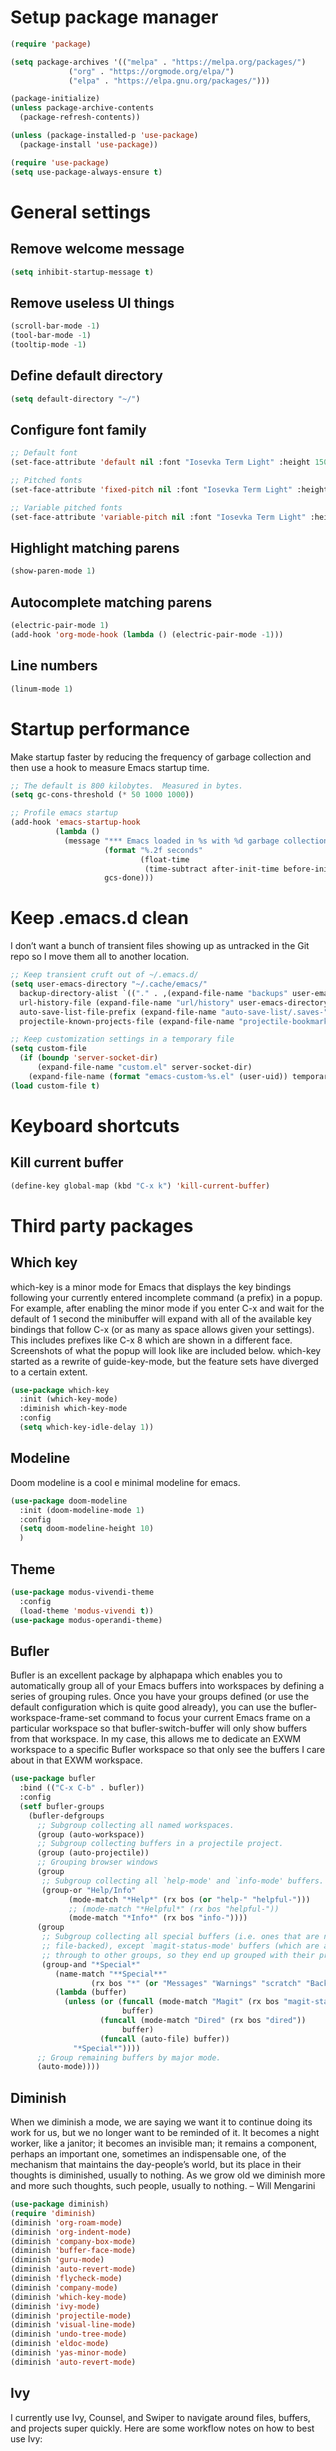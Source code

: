 * Setup package manager
#+BEGIN_SRC emacs-lisp
  (require 'package)

  (setq package-archives '(("melpa" . "https://melpa.org/packages/")
			   ("org" . "https://orgmode.org/elpa/")
			   ("elpa" . "https://elpa.gnu.org/packages/")))

  (package-initialize)
  (unless package-archive-contents
    (package-refresh-contents))

  (unless (package-installed-p 'use-package)
    (package-install 'use-package))

  (require 'use-package)
  (setq use-package-always-ensure t)
#+END_SRC
* General settings
** Remove welcome message
#+BEGIN_SRC emacs-lisp
(setq inhibit-startup-message t)
#+END_SRC
** Remove useless UI things
#+BEGIN_SRC emacs-lisp
(scroll-bar-mode -1)
(tool-bar-mode -1)
(tooltip-mode -1)
#+END_SRC
** Define default directory
#+BEGIN_SRC emacs-lisp
(setq default-directory "~/")
#+END_SRC
** Configure font family
#+BEGIN_SRC emacs-lisp
;; Default font
(set-face-attribute 'default nil :font "Iosevka Term Light" :height 150)

;; Pitched fonts
(set-face-attribute 'fixed-pitch nil :font "Iosevka Term Light" :height 150)

;; Variable pitched fonts
(set-face-attribute 'variable-pitch nil :font "Iosevka Term Light" :height 150)
#+END_SRC
** Highlight matching parens
#+BEGIN_SRC emacs-lisp
(show-paren-mode 1)
#+END_SRC
** Autocomplete matching parens
#+BEGIN_SRC emacs-lisp
(electric-pair-mode 1)
(add-hook 'org-mode-hook (lambda () (electric-pair-mode -1)))
#+END_SRC
** Line numbers
#+BEGIN_SRC emacs-lisp
(linum-mode 1)
#+END_SRC
* Startup performance
Make startup faster by reducing the frequency of garbage collection and then use a hook to measure Emacs startup time.
#+BEGIN_SRC emacs-lisp
;; The default is 800 kilobytes.  Measured in bytes.
(setq gc-cons-threshold (* 50 1000 1000))

;; Profile emacs startup
(add-hook 'emacs-startup-hook
          (lambda ()
            (message "*** Emacs loaded in %s with %d garbage collections."
                     (format "%.2f seconds"
                             (float-time
                              (time-subtract after-init-time before-init-time)))
                     gcs-done)))
#+END_SRC
* Keep .emacs.d clean
I don’t want a bunch of transient files showing up as untracked in the Git repo so I move them all to another location.
#+BEGIN_SRC emacs-lisp
  ;; Keep transient cruft out of ~/.emacs.d/
  (setq user-emacs-directory "~/.cache/emacs/"
	backup-directory-alist `(("." . ,(expand-file-name "backups" user-emacs-directory)))
	url-history-file (expand-file-name "url/history" user-emacs-directory)
	auto-save-list-file-prefix (expand-file-name "auto-save-list/.saves-" user-emacs-directory)
	projectile-known-projects-file (expand-file-name "projectile-bookmarks.eld" user-emacs-directory))

  ;; Keep customization settings in a temporary file
  (setq custom-file
	(if (boundp 'server-socket-dir)
	    (expand-file-name "custom.el" server-socket-dir)
	  (expand-file-name (format "emacs-custom-%s.el" (user-uid)) temporary-file-directory)))
  (load custom-file t)
#+END_SRC
* Keyboard shortcuts
** Kill current buffer
#+BEGIN_SRC emacs-lisp
(define-key global-map (kbd "C-x k") 'kill-current-buffer)
#+END_SRC
* Third party packages
** Which key
which-key is a minor mode for Emacs that displays the key bindings
following your currently entered incomplete command (a prefix) in a
popup. For example, after enabling the minor mode if you enter C-x and
wait for the default of 1 second the minibuffer will expand with all
of the available key bindings that follow C-x (or as many as space
allows given your settings). This includes prefixes like C-x 8 which
are shown in a different face. Screenshots of what the popup will look
like are included below. which-key started as a rewrite of
guide-key-mode, but the feature sets have diverged to a certain
extent.
#+BEGIN_SRC emacs-lisp
(use-package which-key
  :init (which-key-mode)
  :diminish which-key-mode
  :config
  (setq which-key-idle-delay 1))
#+END_SRC
** Modeline
Doom modeline is a cool e minimal modeline for emacs.
#+begin_src emacs-lisp
  (use-package doom-modeline
    :init (doom-modeline-mode 1)
    :config
    (setq doom-modeline-height 10)
    )
#+end_src
** Theme
#+BEGIN_SRC emacs-lisp
  (use-package modus-vivendi-theme
    :config
    (load-theme 'modus-vivendi t))
  (use-package modus-operandi-theme)
#+END_SRC
** Bufler
Bufler is an excellent package by alphapapa which enables you to automatically
group all of your Emacs buffers into workspaces by defining a series of grouping
rules. Once you have your groups defined (or use the default configuration which
is quite good already), you can use the bufler-workspace-frame-set command to
focus your current Emacs frame on a particular workspace so that
bufler-switch-buffer will only show buffers from that workspace. In my case,
this allows me to dedicate an EXWM workspace to a specific Bufler workspace so
that only see the buffers I care about in that EXWM workspace.
#+BEGIN_SRC emacs-lisp
  (use-package bufler
    :bind (("C-x C-b" . bufler))
    :config
    (setf bufler-groups
	  (bufler-defgroups
	    ;; Subgroup collecting all named workspaces.
	    (group (auto-workspace))
	    ;; Subgroup collecting buffers in a projectile project.
	    (group (auto-projectile))
	    ;; Grouping browser windows
	    (group
	     ;; Subgroup collecting all `help-mode' and `info-mode' buffers.
	     (group-or "Help/Info"
		       (mode-match "*Help*" (rx bos (or "help-" "helpful-")))
		       ;; (mode-match "*Helpful*" (rx bos "helpful-"))
		       (mode-match "*Info*" (rx bos "info-"))))
	    (group
	     ;; Subgroup collecting all special buffers (i.e. ones that are not
	     ;; file-backed), except `magit-status-mode' buffers (which are allowed to fall
	     ;; through to other groups, so they end up grouped with their project buffers).
	     (group-and "*Special*"
			(name-match "**Special**"
				    (rx bos "*" (or "Messages" "Warnings" "scratch" "Backtrace" "Pinentry") "*"))
			(lambda (buffer)
			  (unless (or (funcall (mode-match "Magit" (rx bos "magit-status"))
					       buffer)
				      (funcall (mode-match "Dired" (rx bos "dired"))
					       buffer)
				      (funcall (auto-file) buffer))
			    "*Special*"))))
	    ;; Group remaining buffers by major mode.
	    (auto-mode))))
#+END_SRC
** Diminish
When we diminish a mode, we are saying we want it to continue doing its work for us, but we no longer want to be reminded of it. It becomes a night worker, like a janitor; it becomes an invisible man; it remains a component, perhaps an important one, sometimes an indispensable one, of the mechanism that maintains the day-people’s world, but its place in their thoughts is diminished, usually to nothing. As we grow old we diminish more and more such thoughts, such people, usually to nothing. – Will Mengarini
#+begin_src emacs-lisp
  (use-package diminish)
  (require 'diminish)
  (diminish 'org-roam-mode)
  (diminish 'org-indent-mode)
  (diminish 'company-box-mode)
  (diminish 'buffer-face-mode)
  (diminish 'guru-mode)
  (diminish 'auto-revert-mode)
  (diminish 'flycheck-mode)
  (diminish 'company-mode)
  (diminish 'which-key-mode)
  (diminish 'ivy-mode)
  (diminish 'projectile-mode)
  (diminish 'visual-line-mode)
  (diminish 'undo-tree-mode)
  (diminish 'eldoc-mode)
  (diminish 'yas-minor-mode)
  (diminish 'auto-revert-mode)
#+end_src
** Ivy
I currently use Ivy, Counsel, and Swiper to navigate around files, buffers, and projects super quickly. Here are some workflow notes on how to best use Ivy:

- While in an Ivy minibuffer, you can search within the current results by using S-Space.
- To quickly jump to an item in the minibuffer, use M-s to get Avy line jump keys.
- To see actions for the selected minibuffer item, use M-o and then press the action’s key.
- Super useful: Use C-c C-o to open ivy-occur to open the search results in a separate buffer. From there you can click any item to perform the ivy action.
#+BEGIN_SRC emacs-lisp
(use-package ivy
  :init (ivy-mode 1)
  :config
  (setq ivy-use-virtual-buffers t)
  (setq enable-recursive-minibuffers t)
  )
#+END_SRC
Swiper is an alternative to isearch that uses ivy to show an overview of all matches.
#+BEGIN_SRC emacs-lisp
(use-package swiper
  :bind (("C-s" . swiper)))
#+END_SRC
ivy-mode ensures that any Emacs command using completing-read-function uses ivy
for completion. Counsel takes this further, providing versions of common Emacs
commands that are customised to make the best use of ivy. For example,
counsel-find-file has some additional keybindings. Pressing DEL will move you to
the parent directory.
#+BEGIN_SRC emacs-lisp
(use-package counsel
  :bind (("M-x" . counsel-M-x)
         ("C-x C-f" . counsel-find-file)
         ("C-h f" . counsel-describe-function)
         ("C-h v" . counsel-describe-variable)
         ("C-x b" . counsel-switch-buffer)
         ("C-c k" . counsel-ag))
  :config
  (define-key minibuffer-local-map (kbd "C-r") 'counsel-minibuffer-history))
#+END_SRC

Ivy-rich adds a more friendly interface for ivy
#+BEGIN_SRC emacs-lisp
(use-package ivy-rich
  :init
  (ivy-rich-mode 1))
#+END_SRC
** Org roam
It’s a database of notes that make you easily implement a second brain with org mode.

#+BEGIN_SRC emacs-lisp
(use-package org-roam
  :ensure t
  :hook
  (after-init . org-roam-mode)
  :custom
  (org-roam-directory "~/Dropbox/roam/")
  :config
  :bind (:map org-roam-mode-map
              (("C-c n l" . org-roam)
               ("C-c n f" . org-roam-find-file)
               ("C-c n g" . org-roam-graph))
              :map org-mode-map
              (("C-c n i" . org-roam-insert))
              (("C-c n I" . org-roam-insert-immediate))))
#+END_SRC
** Org tempo
This package help defining some snippets like for expanding source blocks
#+BEGIN_SRC emacs-lisp
(require 'org-tempo)

(add-to-list 'org-structure-template-alist '("el" . "src emacs-lisp"))
#+END_SRC
** Lsp
Client for Language Server Protocol (v3.14). lsp-mode aims to provide IDE-like experience by providing optional integration with the most popular Emacs packages like company, flycheck and projectile.

- Non-blocking asynchronous calls
- Real-time Diagnostics/linting via flycheck (recommended) or flymake when Emacs > 26 (requires flymake>=1.0.5)
- Code completion - company-capf / completion-at-point (note that company-lsp is no longer supported).
- Hovers - using lsp-ui
- Code actions - via lsp-execute-code-action, modeline (recommended) or lsp-ui sideline.
- Code outline - using builtin imenu or helm-imenu
- Code navigation - using builtin xref, lsp-treemacs tree views or lsp-ui peek functions.
- Code lens
- Symbol highlights
- Formatting
- Project errors on modeline
- Debugger - dap-mode
- Breadcrumb on headerline
- Helm integration - helm-lsp
- Ivy integration - lsp-ivy
- Treemacs integration - lsp-treemacs
- Semantic highlighting as defined by LSP 3.16 (compatible language servers include recent development builds of clangd and rust-analyzer)
- which-key integration for better discovery

#+begin_src emacs-lisp
  (defun cherry/lsp-mode-setup ()
    (setq lsp-headerline-breadcumb-segments '(path-up-to-project file symbols))
    (lsp-headerline-breadcrumb-mode))

  (use-package lsp-mode
    :commands (lsp lsp-deferred)
    :hook ((lsp-mode . cherry/lsp-mode-setup)
           (web-mode . lsp-mode)
           (typescript-mode . lsp-mode))
    :init
    (setq lsp-keymap-prefix "C-c l")
    :config
    (lsp-enable-which-key-integration t)
    )
#+end_src

This package put some virtual text on emacs indicating linter errors, etc…
#+begin_src emacs-lisp
  (use-package lsp-ui
    :hook (lsp-mode . lsp-ui-mode)
    :custom
    (lsp-ui-doc-position 'bottom))
#+end_src

Integration with ivy because this is amazing.
#+begin_src emacs-lisp
(use-package lsp-ivy)
#+end_src
** Company
Company is a text completion framework for Emacs. The name stands for “complete anything”. It uses pluggable back-ends and front-ends to retrieve and display completion candidates.
#+begin_src emacs-lisp
(use-package company
  :config
  (add-hook 'after-init-hook 'global-company-mode)
  (setq company-selection-wrap-around t)
  (company-tng-configure-default)
  :custom
  (company-minimum-prefix-length 1)
  (company-idle-delay 0.0))
#+end_src

A company front-end with icons.
#+begin_src emacs-lisp
  (use-package company-box
    :hook (company-mode . company-box-mode))
#+end_src
** Typescript mode
typescript.el is major-mode for editing Typescript-files in GNU Emacs.

typescript.el is a self-contained, lightweight and minimalist major-mode focused on providing basic font-lock/syntax-highlighting and indentation for Typescript syntax, without any external dependencies.

Output from tsc and tslint is also handled seamlessly through compilation-mode.

#+begin_src emacs-lisp
(use-package typescript-mode
  :mode "\\.ts\\'"
  :config
  (setq typescript-indent-level 2))
#+end_src
** Web mode
web-mode.el is an autonomous emacs major-mode for editing web templates. HTML documents can embed parts (CSS / JavaScript) and blocks (client / server side).
#+begin_src emacs-lisp
(use-package web-mode
  :mode "\\.tsx\\'"
  :config
  (add-to-list 'auto-mode-alist '("\\.tsx\\'" . web-mode)))
#+end_src
** Prettier
prettier-js is a function that formats the current buffer using prettier. The package also exports a minor mode that applies (prettier-js) on save.

#+begin_src emacs-lisp
(use-package prettier-js
  :config
  (add-hook 'web-mode-hook #'prettier-js-mode)
  (add-hook 'typescript-mode-hook #'prettier-js-mode)
  )
#+end_src
** Flycheck
Flycheck is a modern on-the-fly syntax checking extension for GNU Emacs, intended as replacement for the older Flymake extension which is part of GNU Emacs. For a detailed comparison to Flymake see Flycheck versus Flymake.
#+begin_src emacs-lisp
(use-package flycheck
  :init (global-flycheck-mode))
#+end_src
** Add node module path
This file provides add-node-modules-path, which searches the current files parent directories for the node_modules/.bin/ directory and adds it to the buffer local exec-path. This allows Emacs to find project based installs of e.g. eslint.
#+begin_src emacs-lisp
  (setq exec-path (append exec-path '("/usr/local/bin")))
  (cond ((eq system-type 'darwin)
     (setenv "PATH" (concat (getenv "PATH") ":/usr/local/bin"))
     (setq exec-path (append exec-path '("/usr/local/bin")))))
  (use-package add-node-modules-path
    :init (add-node-modules-path))
#+end_src
** Projectile
Projectile is a project interaction library for Emacs. Its goal is to provide a nice set of features operating on a project level without introducing external dependencies (when feasible). For instance - finding project files has a portable implementation written in pure Emacs Lisp without the use of GNU find (but for performance sake an indexing mechanism backed by external commands exists as well).

Projectile tries to be practical - portability is great, but if some external tools could speed up some task substantially and the tools are available, Projectile will leverage them.

This library provides easy project management and navigation. The concept of a project is pretty basic - just a folder containing special file. Currently git, mercurial, darcs and bazaar repos are considered projects by default. So are lein, maven, sbt, scons, rebar and bundler projects. If you want to mark a folder manually as a project just create an empty .projectile file in it. Some of Projectile’s features:

- jump to a file in project
- jump to files at point in project
- jump to a directory in project
- jump to a file in a directory
- jump to a project buffer
- jump to a test in project
- toggle between files with same names but different extensions (e.g. .h <-> .c/.cpp, Gemfile <-> Gemfile.lock)
- toggle between code and its test (e.g. main.service.js <-> main.service.spec.js)
- jump to recently visited files in the project
- switch between projects you have worked on
- kill all project buffers
- replace in project
- multi-occur in project buffers
- grep in project
- regenerate project etags or gtags (requires ggtags).
- visit project in dired
- run make in a project with a single key chord
- check for dirty repositories
- toggle read-only mode for the entire project
- support for multiple minibuffer completion/selection libraries (e.g. ido, ivy and helm)

#+begin_src emacs-lisp
(use-package projectile
  :diminish projectile-mode
  :config (projectile-mode)
  :custom ((projectile-completion-system 'ivy))
  :bind-keymap
  ("C-c p" . projectile-command-map)
  :init
  (when (file-directory-p "~/projects")
    (setq projectile-project-search-path '("~/projects")))
  (setq projectile-switch-project-action #'projectile-dired))
#+end_src

Projectile has native support for using ivy as its completion system. Counsel-projectile provides further ivy integration into projectile by taking advantage of ivy’s support for selecting from a list of actions and applying an action without leaving the completion session. Concretely, counsel-projectile defines replacements for existing projectile commands as well as new commands that have no projectile counterparts. A minor mode is also provided that adds key bindings for all these commands on top of the projectile key bindings.
#+begin_src emacs-lisp
(use-package counsel-projectile
  :config (counsel-projectile-mode))
#+end_src
** Magit
Magit is an interface to the version control system Git, implemented as an Emacs package. Magit aspires to be a complete Git porcelain. While we cannot (yet) claim that Magit wraps and improves upon each and every Git command, it is complete enough to allow even experienced Git users to perform almost all of their daily version control tasks directly from within Emacs. While many fine Git clients exist, only Magit and Git itself deserve to be called porcelains.
#+begin_src emacs-lisp
(use-package magit
  :bind ("C-x g" . magit))
#+end_src
** Treesitter
Better syntax highlighting with parseal building. This is an Emacs Lisp binding for tree-sitter, an incremental parsing library. It requires Emacs 25.1 or above, built with dynamic module support.

It aims to be the foundation for a new breed of Emacs packages that understand code structurally. For example:

- Faster, fine-grained code highlighting.
- More flexible code folding.
- Structural editing (like Paredit, or even better) for non-Lisp code.
- More informative indexing for imenu.

The author of tree-sitter articulated its merits a lot better in this Strange Loop talk.
#+begin_src emacs-lisp
(use-package tree-sitter)
(use-package tree-sitter-langs)
#+end_src
** Avy
avy is a GNU Emacs package for jumping to visible text using a char-based decision tree. See also ace-jump-mode and vim-easymotion - avy uses the same idea.
#+begin_src emacs-lisp
(use-package avy
  :config
  (global-set-key (kbd "M-s") 'avy-goto-char))
#+end_src
** Ace jump
Like easymotion for default emacs.
#+begin_src emacs-lisp
  (use-package ace-jump-mode
    :config
    (autoload
    'ace-jump-mode
    "ace-jump-mode"
    "Emacs quick move minor mode"
    t)
    (define-key global-map (kbd "C-c SPC") 'ace-jump-mode)
    (autoload
    'ace-jump-mode-pop-mark
    "ace-jump-mode"
    "Ace jump back:-)"
    t)
    (eval-after-load "ace-jump-mode"
    '(ace-jump-mode-enable-mark-sync))
    (define-key global-map (kbd "C-x SPC") 'ace-jump-mode-pop-mark))
#+end_src
** Guru mode
Guru mode disables (or warns on) some generic keybindings and suggests the use of the established and more efficient Emacs alternatives instead. Here are a few examples:

It will teach you to avoid the arrow keys and use keybindings like C-f, C-b, etc.
It will teach you to avoid keybindings using Home, End, etc.
It will teach you to avoid Delete/Backspace.
#+begin_src emacs-lisp
  (use-package guru-mode
    :config
    (guru-global-mode +1))
#+end_src
** Yasnippet
YASnippet is a template system for Emacs. It allows you to type an abbreviation and automatically expand it into function templates. Bundled language templates include: C, C++, C#, Perl, Python, Ruby, SQL, LaTeX, HTML, CSS and more. The snippet syntax is inspired from TextMate's syntax, you can even import most TextMate templates to YASnippet.
#+begin_src emacs-lisp
  (use-package yasnippet
    :diminish
    :config (yas-global-mode 1))

  (use-package yasnippet-snippets)
#+end_src
** Workspaces on emacs
You know how many windows managers have workspaces you can switch between? These are variously called “virtual desktops” (e.g. KDE) or “spaces” on OS X, but the idea is the same; you have one workspace with a collection of windows/apps (say for mail and browsing) and another with the windows/apps for a particular project, and you can quickly switch between them. The eyebrowse packages gives a nice simple interface to the same experience in Emacs.
#+begin_src emacs-lisp
  (use-package eyebrowse
    :diminish eyebrowse-mode
    :config (progn
                          (define-key eyebrowse-mode-map (kbd "s-1") 'eyebrowse-switch-to-window-config-1)
              (define-key eyebrowse-mode-map (kbd "s-2") 'eyebrowse-switch-to-window-config-2)
              (define-key eyebrowse-mode-map (kbd "s-3") 'eyebrowse-switch-to-window-config-3)
              (define-key eyebrowse-mode-map (kbd "s-4") 'eyebrowse-switch-to-window-config-4)
              (define-key eyebrowse-mode-map (kbd "s-5") 'eyebrowse-switch-to-window-config-5)
              (define-key eyebrowse-mode-map (kbd "s-6") 'eyebrowse-switch-to-window-config-6)
              (define-key eyebrowse-mode-map (kbd "s-7") 'eyebrowse-switch-to-window-config-7)
              (define-key eyebrowse-mode-map (kbd "s-8") 'eyebrowse-switch-to-window-config-8)
              (define-key eyebrowse-mode-map (kbd "s-9") 'eyebrowse-switch-to-window-config-9)
              (eyebrowse-mode t)
              (setq eyebrowse-new-workspace t)))
#+end_src
** Multiple cursors
Multiple cursors for Emacs. This is some pretty crazy functionality, so yes, there are kinks. Don't be afraid though, I've been using it since 2011 with great success and much merriment.
#+begin_src emacs-lisp
  (use-package multiple-cursors
    :config
    (global-set-key (kbd "C->") 'mc/mark-next-like-this)
    (global-set-key (kbd "C-<") 'mc/mark-previous-like-this)
    (global-set-key (kbd "C-c C-<") 'mc/mark-all-like-this))
#+end_src
** Undo tree
Emacs has a powerful undo system. Unlike the standard undo/redo system in
most software, it allows you to recover *any* past state of a buffer
(whereas the standard undo/redo system can lose past states as soon as you
redo). However, this power comes at a price: many people find Emacs' undo
system confusing and difficult to use, spawning a number of packages that
replace it with the less powerful but more intuitive undo/redo system.

Both the loss of data with standard undo/redo, and the confusion of Emacs'
undo, stem from trying to treat undo history as a linear sequence of
changes. It's not. The `undo-tree-mode' provided by this package replaces
Emacs' undo system with a system that treats undo history as what it is: a
branching tree of changes. This simple idea allows the more intuitive
behaviour of the standard undo/redo system to be combined with the power of
never losing any history. An added side bonus is that undo history can in
some cases be stored more efficiently, allowing more changes to accumulate
before Emacs starts discarding history.

The only downside to this more advanced yet simpler undo system is that it
was inspired by Vim. But, after all, most successful religions steal the
best ideas from their competitors!
#+begin_src emacs-lisp
  (use-package undo-tree
    :init (global-undo-tree-mode))
#+end_src
** Paredit
easy way to manipulate lisp
#+begin_src emacs-lisp
  (use-package paredit
    :config
    (autoload 'enable-paredit-mode "paredit" "Turn on pseudo-structural editing of Lisp code." t)
    (add-hook 'emacs-lisp-mode-hook       #'enable-paredit-mode))
#+end_src
** Edwina
Dwm like splits whithin emacs
#+begin_src emacs-lisp
  (use-package edwina
    :config
    (setq display-buffer-base-action '(display-buffer-below-selected))
    (edwina-mode 1))
#+end_src
* Mode configuration
** Org mode
*** Text wrap on 80 characters
#+BEGIN_SRC emacs-lisp
(auto-fill-mode)
(setq-default fill-column 80)
#+END_SRC
*** General config
#+BEGIN_SRC emacs-lisp
  (defun cherry/org-mode-setup ()
    (org-indent-mode)
    (variable-pitch-mode 1)
    (visual-line-mode 1))

  (use-package org
    :hook (org-mode . cherry/org-mode-setup)
    :config
    (setq org-ellipsis " ▾")
    (setq org-agenda-start-with-log-mode t)
    (setq org-log-done 'time)
    (setq org-log-into-drawer t)

    (setq org-agenda-files '("~/Dropbox/org/todo.org"))

    (require 'org-habit)
    (add-to-list 'org-modules 'org-habit)
    (setq org-habit-graph-column 60)
    (setq org-refile-targets
          '(("archive.org" :maxlevel . 1)))

    (advice-add 'org-refile :after 'org-save-all-org-buffers)

    (setq org-capture-templates
          '(
            ("t" "Today" entry (file+headline "~/Dropbox/org/todo.org" "Today")
             "* TODO %?\nSCHEDULED: %^t\n" :empty-lines 0)
            ("T" "Tomorrow" entry (file+headline "~/Dropbox/org/todo.org" "Tomorrow")
             "* TODO %?\nSCHEDULED: %^t\n" :empty-lines 0)
                    ("d" "No date" entry (file+headline "~/Dropbox/org/todo.org" "No Date")
             "* TODO %?\n" :empty-lines 0)
            ("n" "Note" entry (file+olp "~/Dropbox/org/notes.org" "Inbox")
             "* %?" :empty-lines 0)))

    (define-key global-map (kbd "C-c oc") (lambda () (interactive) (org-capture)))
    (define-key global-map (kbd "C-c oa") (lambda () (interactive) (org-agenda-list)))
    (define-key global-map (kbd "C-c oN") (lambda () (interactive) (find-file "~/Dropbox/org/todo.org")))
    )
#+END_SRC
*** UI changes
    Make headings with cool graphs.
    #+BEGIN_SRC emacs-lisp
    (use-package org-bullets
     :hook (org-mode . (lambda () (org-bullets-mode 1))))
    #+END_SRC
    Put the text on the center for a more word like experience.
    #+BEGIN_SRC emacs-lisp
      (defun cherry/org-mode-visual-fill ()
	(setq visual-fill-column-width 100
	      visual-fill-column-center-text t)
	(visual-fill-column-mode 1))

      (use-package visual-fill-column
	:hook (org-mode . cherry/org-mode-visual-fill))
    #+END_SRC
*** Org kanban view
#+begin_src emacs-lisp
  (setq org-agenda-custom-commands
        '(				; start list
          (" " "Agenda" ((agenda "" ((org-agenda-overriding-header "Today's Schedule:")
                                     (org-agenda-span 'day)
                                     (org-agenda-ndays 1)
                                     (org-agenda-start-on-weekday nil)
                                     (org-agenda-start-day "+0d")
                                     ;; Remove refiling tasks (https://www.reddit.com/r/orgmode/comments/69acg5/orgagendaskipentryif_but_for_categories/)
                                     (org-agenda-skip-function '(cond ((equal (file-name-nondirectory (buffer-file-name)) "refile.org")
                                                                       (outline-next-heading) (1- (point)))
                                                                      (t (org-agenda-skip-entry-if 'todo 'done))
                                                                      ))
                                     ;; (org-agenda-skip-entry-if 'todo 'done)
                                     (org-agenda-todo-ignore-deadlines nil)))
                         ;; Project tickle list.
                         (todo "PROJECT" ((org-agenda-overriding-header "Project list:")
                                          (org-tags-match-list-sublevels nil)))
                         ;; Refiling category set file wide in file.
                         (tags "REFILING" ((org-agenda-overriding-header "Tasks to Refile:")
                                           (org-tags-match-list-sublevels nil)))
                         ;; Tasks upcoming (should be similar to above?)
                         (agenda "" ((org-agenda-overriding-header "Upcoming:")
                                     (org-agenda-span 7)
                                     (org-agenda-start-day "+1d")
                                     (org-agenda-start-on-weekday nil)
                                     (org-agenda-skip-function '(cond ((equal (file-name-nondirectory (buffer-file-name)) "refile.org")
                                                                       (outline-next-heading) (1- (point)))
                                                                      (t (org-agenda-skip-entry-if 'todo 'done))
                                                                      ))
                                     ;; I should set this next one to true, so that deadlines are ignored...?
                                     (org-agenda-todo-ignore-deadlines nil)))
                         ;; Tasks that are unscheduled
                         (todo "TODO" ((org-agenda-overriding-header "Unscheduled Tasks:")
                                       (org-tags-match-list-sublevels nil)
                                       ;; (org-agenda-skip-entry-if 'scheduled 'deadline)
                                       (org-agenda-todo-ignore-scheduled 'all)
                                       ))
                         ;; Tasks that are waiting or someday
                         (todo "WAITING|SOMEDAY" ((org-agenda-overriding-header "Waiting/Someday Tasks:")
                                                  (org-tags-match-list-sublevels nil)))
                         )
           )
          )

        ;; If an item has a (near) deadline, and is scheduled, only show the deadline.
        org-agenda-skip-scheduled-if-deadline-is-shown t
        )

  (defun org-agenda-show-kanban (&optional arg)
    (interactive "P")
    (org-agenda arg " "))

  (global-set-key (kbd "C-c a") #'org-agenda-show-kanban)
#+end_src
** Dired
Dired makes an Emacs buffer containing a listing of a directory, and optionally some of its subdirectories as well. You can use the normal Emacs commands to move around in this buffer, and special Dired commands to operate on the listed files. Dired works with both local and remote directories.
#+begin_src emacs-lisp
  (use-package dired
    :ensure nil
    :commands (dired dired-jump)
    )

  (use-package dired-single)
  (use-package all-the-icons-dired
    :after (all-the-icons dired)
    :config
    (add-hook 'dired-mode-hook 'all-the-icons-dired-mode)
    )

  (global-set-key (kbd "C-c d") 'dired-jump)
#+end_src
* Custom functions
** Open eshell on other buffer
#+begin_src emacs-lisp
  (defun open-eshell ()
    "Open eshell"
    (interactive)
    (if (projectile-project-p)
        (projectile-run-eshell)
        (eshell)))

  (defun shell-other-window (buffer-name)
    "Open a `shell' in a new window."
    (interactive)
    (let ((buf (open-eshell)))
      (switch-to-buffer (other-buffer buf))
      (switch-to-buffer-other-window buf)
      (rename-buffer buffer-name)
      ))
#+end_src
** Open named eshell
#+begin_src emacs-lisp
  (defun named-eshell ()
    "Open eshell with buffer name"
    (interactive)
    (shell-other-window (read-string "Enter the shell name: ")))

  (global-set-key (kbd "C-c t") #'named-eshell)
#+end_src
** Delete window when =exit= inside eshell
#+begin_src emacs-lisp
  (require 'eshell)

  (defun eshell-lifecycle () 
    (when (not (one-window-p))
      (delete-window)))

  (advice-add 'eshell-life-is-too-much :after 'eshell-lifecycle)
#+end_src

